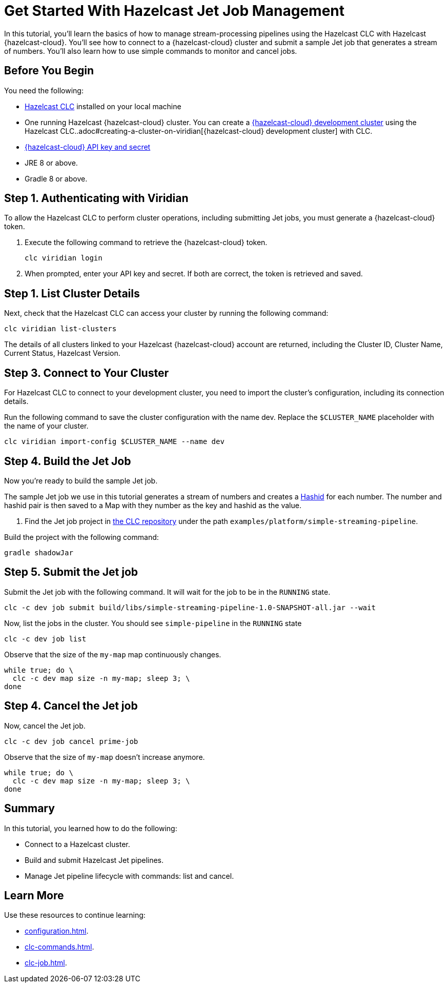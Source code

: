 = Get Started With Hazelcast Jet Job Management
:description: In this tutorial, you’ll learn the basics of how to manage stream-processing pipelines using the Hazelcast CLC with Hazelcast {hazelcast-cloud}. You’ll see how to connect to a {hazelcast-cloud} cluster and submit a sample Jet job that generates a stream of numbers. You’ll also learn how to use simple commands to monitor and cancel jobs.

{description}

== Before You Begin

You need the following:

- xref:install-clc.adoc[Hazelcast CLC] installed on your local machine
- One running Hazelcast {hazelcast-cloud} cluster. You can create a xref:managing-viridian-clusters.adoc#creating-a-cluster-on-viridian[{hazelcast-cloud} development cluster] using the Hazelcast CLC..adoc#creating-a-cluster-on-viridian[{hazelcast-cloud} development cluster] with CLC.
- xref:cloud:ROOT:developer.adoc[{hazelcast-cloud} API key and secret]
- JRE 8 or above.
- Gradle 8 or above.

[[step-1-authenticating-with-viridian]]
== Step 1. Authenticating with Viridian

To allow the Hazelcast CLC to perform cluster operations, including submitting Jet jobs, you must generate a {hazelcast-cloud} token.

. Execute the following command to retrieve the {hazelcast-cloud} token.
+
[source,shell]
----
clc viridian login
----

. When prompted, enter your API key and secret. If both are correct, the token is retrieved and saved.

[[step-2-list-cluster-details]]
== Step 1. List Cluster Details

Next, check that the Hazelcast CLC can access your cluster by running the following command:

[source,shell]
----
clc viridian list-clusters
----

The details of all clusters linked to your Hazelcast {hazelcast-cloud} account are returned, including the Cluster ID, Cluster Name, Current Status, Hazelcast Version.

[[step-3-dev-configure]]
== Step 3. Connect to Your Cluster

For Hazelcast CLC to connect to your development cluster, you need to import the cluster’s configuration, including its connection details.

Run the following command to save the cluster configuration with the name dev. Replace the `$CLUSTER_NAME` placeholder with the name of your cluster.

[source,shell]
----
clc viridian import-config $CLUSTER_NAME --name dev
----

[[step-4-build-jet-job]]
== Step 4. Build the Jet Job

Now you’re ready to build the sample Jet job.

The sample Jet job we use in this tutorial generates a stream of numbers and creates a link:https://hashids.org/[Hashid] for each number. The number and hashid pair is then saved to a Map with they number as the key and hashid as the value.

. Find the Jet job project in https://github.com/hazelcast/hazelcast-commandline-client[the CLC repository] under the path `examples/platform/simple-streaming-pipeline`.

Build the project with the following command:

[source,shell]
----
gradle shadowJar
----

[[step-5-submit-jet-job]]
== Step 5. Submit the Jet job

Submit the Jet job with the following command. It will wait for the job to be in the `RUNNING` state.
 
[source,shell]
----
clc -c dev job submit build/libs/simple-streaming-pipeline-1.0-SNAPSHOT-all.jar --wait
----

Now, list the jobs in the cluster. You should see `simple-pipeline` in the `RUNNING` state

[source,shell]
----
clc -c dev job list
----

Observe that the size of the `my-map` map continuously changes.

[source,shell]
----
while true; do \
  clc -c dev map size -n my-map; sleep 3; \
done
----

[[step-4-cancel-jet-job]]
== Step 4. Cancel the Jet job

Now, cancel the Jet job.

[source,shell]
----
clc -c dev job cancel prime-job
----

Observe that the size of `my-map` doesn't increase anymore.

[source,shell]
----
while true; do \
  clc -c dev map size -n my-map; sleep 3; \
done
----

== Summary

In this tutorial, you learned how to do the following:

* Connect to a Hazelcast cluster.
* Build and submit Hazelcast Jet pipelines.
* Manage Jet pipeline lifecycle with commands: list and cancel.

== Learn More

Use these resources to continue learning:

- xref:configuration.adoc[].

- xref:clc-commands.adoc[].

- xref:clc-job.adoc[].

